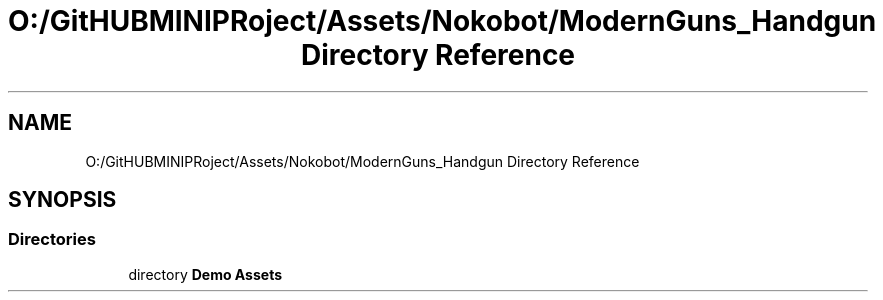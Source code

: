 .TH "O:/GitHUBMINIPRoject/Assets/Nokobot/ModernGuns_Handgun Directory Reference" 3 "Sat Jul 20 2019" "Version https://github.com/Saurabhbagh/Multi-User-VR-Viewer--10th-July/" "Multi User Vr Viewer" \" -*- nroff -*-
.ad l
.nh
.SH NAME
O:/GitHUBMINIPRoject/Assets/Nokobot/ModernGuns_Handgun Directory Reference
.SH SYNOPSIS
.br
.PP
.SS "Directories"

.in +1c
.ti -1c
.RI "directory \fBDemo Assets\fP"
.br
.in -1c
